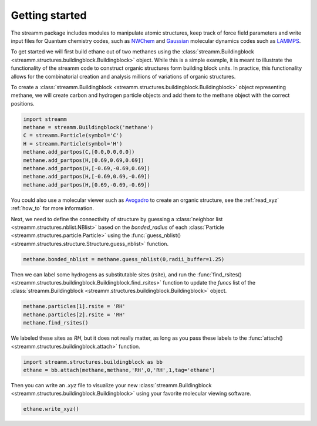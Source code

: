 .. _getting_started:

Getting started
***************

The streamm package includes modules to manipulate atomic structures,
keep track of force field parameters and write input
files for Quantum chemistry codes, such as
`NWChem <http://www.nwchem-sw.org/index.php/Main_Page>`_
and `Gaussian <http://gaussian.com/>`_ molecular dynamics codes
such as `LAMMPS <http://lammps.sandia.gov/>`_.

To get started we will first build ethane out of two methanes using the :class:`streamm.Buildingblock <streamm.structures.buildingblock.Buildingblock>` object.
While this is a simple example, it is meant to illustrate the functionality of the streamm code to construct organic structures form building block units.
In practice, this functionality allows for the combinatorial creation and analysis millions of variations of organic structures.

To create a :class:`streamm.Buildingblock <streamm.structures.buildingblock.Buildingblock>`
object representing methane, we will create carbon and hydrogen particle objects and add them to the methane object with the correct positions.

.. code :: python 

    import streamm
    methane = streamm.Buildingblock('methane')
    C = streamm.Particle(symbol='C')
    H = streamm.Particle(symbol='H')
    methane.add_partpos(C,[0.0,0.0,0.0])
    methane.add_partpos(H,[0.69,0.69,0.69])
    methane.add_partpos(H,[-0.69,-0.69,0.69])
    methane.add_partpos(H,[-0.69,0.69,-0.69])
    methane.add_partpos(H,[0.69,-0.69,-0.69])


You could also use a molecular viewer such as `Avogadro <https://avogadro.cc/>`_ to create an organic structure, see the :ref:`read_xyz` :ref:`how_to` for more information. 

Next, we need to define the connectivity of structure by guessing a
:class:`neighbor list <streamm.structures.nblist.NBlist>` based on the
`bonded_radius` of each :class:`Particle <streamm.structures.particle.Particle>` using the :func:`guess_nblist() <streamm.structures.structure.Structure.guess_nblist>` function. 
    
.. code :: python 
 
    methane.bonded_nblist = methane.guess_nblist(0,radii_buffer=1.25)
    
Then we can label some hydrogens as substitutable sites (rsite), and run the :func:`find_rsites() <streamm.structures.buildingblock.Buildingblock.find_rsites>` function to update the `funcs` list of the
:class:`streamm.Buildingblock <streamm.structures.buildingblock.Buildingblock>` object.

.. code :: python 

    methane.particles[1].rsite = 'RH'
    methane.particles[2].rsite = 'RH'
    methane.find_rsites()

We labeled these sites as `RH`, but it does not really matter, as long as you pass these labels to the :func:`attach() <streamm.structures.buildingblock.attach>` function. 

.. code :: python 

    import streamm.structures.buildingblock as bb
    ethane = bb.attach(methane,methane,'RH',0,'RH',1,tag='ethane')


Then you can write an `.xyz` file to visualize your new :class:`streamm.Buildingblock <streamm.structures.buildingblock.Buildingblock>` using your favorite molecular viewing software.

.. code :: python

    ethane.write_xyz()
    
    
